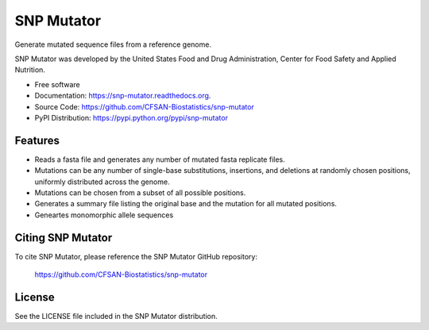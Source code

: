 ===============================
SNP Mutator
===============================


.. Image showing the PyPI version badge - links to PyPI
.. image:: https://img.shields.io/pypi/v/snp-mutator.svg
        :target: https://pypi.python.org/pypi/snp-mutator

.. Image showing the PyPi download per month count  - links to PyPI
.. image:: https://img.shields.io/pypi/dm/snp-mutator.svg
        :target: https://pypi.python.org/pypi/snp-mutator

.. Image showing the Travis Continuous Integration test status, commented out for now
.. .. image:: https://img.shields.io/travis/CFSAN-Biostatistics/snp-mutator.svg
..        :target: https://travis-ci.org/CFSAN-Biostatistics/snp-mutator



Generate mutated sequence files from a reference genome.

SNP Mutator was developed by the United States Food 
and Drug Administration, Center for Food Safety and Applied Nutrition.

* Free software
* Documentation: https://snp-mutator.readthedocs.org.
* Source Code: https://github.com/CFSAN-Biostatistics/snp-mutator
* PyPI Distribution: https://pypi.python.org/pypi/snp-mutator


Features
--------

* Reads a fasta file and generates any number of mutated fasta replicate files.
* Mutations can be any number of single-base substitutions, insertions, and deletions at randomly 
  chosen positions, uniformly distributed across the genome.
* Mutations can be chosen from a subset of all possible positions.
* Generates a summary file listing the original base and the mutation for all mutated positions.
* Geneartes monomorphic allele sequences

Citing SNP Mutator
--------------------------------------

To cite SNP Mutator, please reference the SNP Mutator GitHub repository:

    https://github.com/CFSAN-Biostatistics/snp-mutator


License
-------

See the LICENSE file included in the SNP Mutator distribution.
